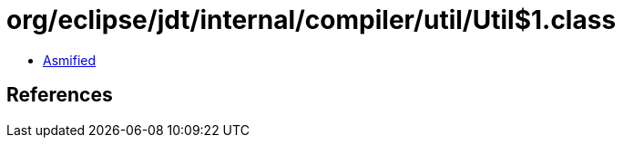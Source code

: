 = org/eclipse/jdt/internal/compiler/util/Util$1.class

 - link:Util$1-asmified.java[Asmified]

== References

